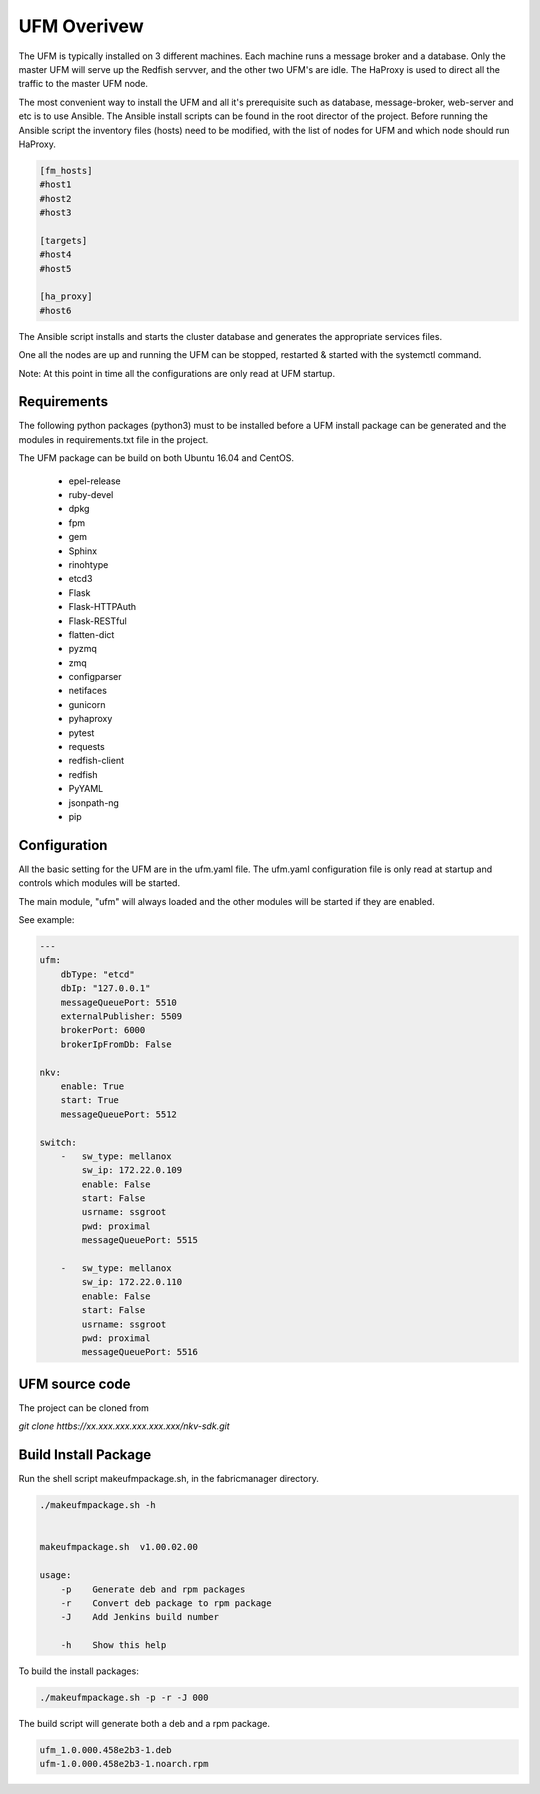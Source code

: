 UFM Overivew
============

The UFM is typically installed on 3 different machines. Each machine runs a message broker and a database.
Only the master UFM will serve up the Redfish servver, and the other two UFM's are idle. The HaProxy is used to direct all the traffic to the master UFM node.

The most convenient way to install the UFM and all it's prerequisite such as database, message-broker, web-server and etc is to use Ansible.
The Ansible install scripts can be found in the root director of the project.
Before running the Ansible script the inventory files (hosts) need to be modified, with the list of nodes for UFM and which node should run HaProxy.

.. code-block:: bash

    [fm_hosts]
    #host1
    #host2
    #host3

    [targets]
    #host4
    #host5

    [ha_proxy]
    #host6

The Ansible script installs and starts the cluster database and generates the appropriate services files.

One all the nodes are up and running the UFM can be stopped, restarted & started with the systemctl command.

Note: At this point in time all the configurations are only read at UFM startup.

Requirements
^^^^^^^^^^^^

The following python packages (python3) must to be installed before a UFM install package can be generated
and the modules in requirements.txt file in the project.

The UFM package can be build on both Ubuntu 16.04 and CentOS.

 - epel-release
 - ruby-devel
 - dpkg
 - fpm
 - gem
 - Sphinx
 - rinohtype
 - etcd3
 - Flask
 - Flask-HTTPAuth
 - Flask-RESTful
 - flatten-dict
 - pyzmq
 - zmq
 - configparser
 - netifaces
 - gunicorn
 - pyhaproxy
 - pytest
 - requests
 - redfish-client
 - redfish
 - PyYAML
 - jsonpath-ng
 - pip

Configuration
^^^^^^^^^^^^^

All the basic setting for the UFM are in the ufm.yaml file. The ufm.yaml configuration file is only
read at startup and controls which modules will be started.

The main module, "ufm" will always loaded and the other modules will be started if they are enabled.

See example:

.. code-block:: yaml

    ---
    ufm:
        dbType: "etcd"
        dbIp: "127.0.0.1"
        messageQueuePort: 5510
        externalPublisher: 5509
        brokerPort: 6000
        brokerIpFromDb: False

    nkv:
        enable: True
        start: True
        messageQueuePort: 5512

    switch:
        -   sw_type: mellanox
            sw_ip: 172.22.0.109
            enable: False
            start: False
            usrname: ssgroot
            pwd: proximal
            messageQueuePort: 5515

        -   sw_type: mellanox
            sw_ip: 172.22.0.110
            enable: False
            start: False
            usrname: ssgroot
            pwd: proximal
            messageQueuePort: 5516


UFM source code
^^^^^^^^^^^^^^^

The project can be cloned from

*git clone httbs://xx.xxx.xxx.xxx.xxx.xxx/nkv-sdk.git*


Build Install Package
^^^^^^^^^^^^^^^^^^^^^

Run the shell script makeufmpackage.sh, in the fabricmanager directory.

.. code-block:: bash

    ./makeufmpackage.sh -h


    makeufmpackage.sh  v1.00.02.00

    usage:
        -p    Generate deb and rpm packages
        -r    Convert deb package to rpm package
        -J    Add Jenkins build number

        -h    Show this help


To build the install packages:

.. code-block:: bash

    ./makeufmpackage.sh -p -r -J 000


The build script will generate both a deb and a rpm package.

.. code-block:: bash

    ufm_1.0.000.458e2b3-1.deb
    ufm-1.0.000.458e2b3-1.noarch.rpm

